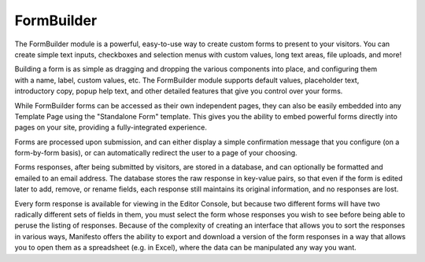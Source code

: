 ***********
FormBuilder
***********

The FormBuilder module is a powerful, easy-to-use way to create custom forms to present to your visitors. You can create simple text inputs, checkboxes and selection menus with custom values, long text areas, file uploads, and more!

.. figure:: images/formbuilder-components.*
   :align: right
   :width: 110px

Building a form is as simple as dragging and dropping the various components into place, and configuring them with a name, label, custom values, etc. The FormBuilder module supports default values, placeholder text, introductory copy, popup help text, and other detailed features that give you control over your forms.

While FormBuilder forms can be accessed as their own independent pages, they can also be easily embedded into any Template Page using the "Standalone Form" template. This gives you the ability to embed powerful forms directly into pages on your site, providing a fully-integrated experience.

Forms are processed upon submission, and can either display a simple confirmation message that you configure (on a form-by-form basis), or can automatically redirect the user to a page of your choosing.

Forms responses, after being submitted by visitors, are stored in a database, and can optionally be formatted and emailed to an email address. The database stores the raw response in key-value pairs, so that even if the form is edited later to add, remove, or rename fields, each response still maintains its original information, and no responses are lost.

Every form response is available for viewing in the Editor Console, but because two different forms will have two radically different sets of fields in them, you must select the form whose responses you wish to see before being able to peruse the listing of responses. Because of the complexity of creating an interface that allows you to sort the responses in various ways, Manifesto offers the ability to export and download a version of the form responses in a way that allows you to open them as a spreadsheet (e.g. in Excel), where the data can be manipulated any way you want.

